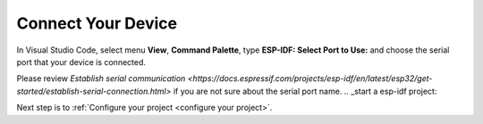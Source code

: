 .. _connectdevice:

Connect Your Device
===============================

In Visual Studio Code, select menu **View**, **Command Palette**, type **ESP-IDF: Select Port to Use:** and choose the serial port that your device is connected.

Please review `Establish serial communication <https://docs.espressif.com/projects/esp-idf/en/latest/esp32/get-started/establish-serial-connection.html>` if you are not sure about the serial port name.
.. _start a esp-idf project:

Next step is to :ref:`Configure your project <configure your project>`.
